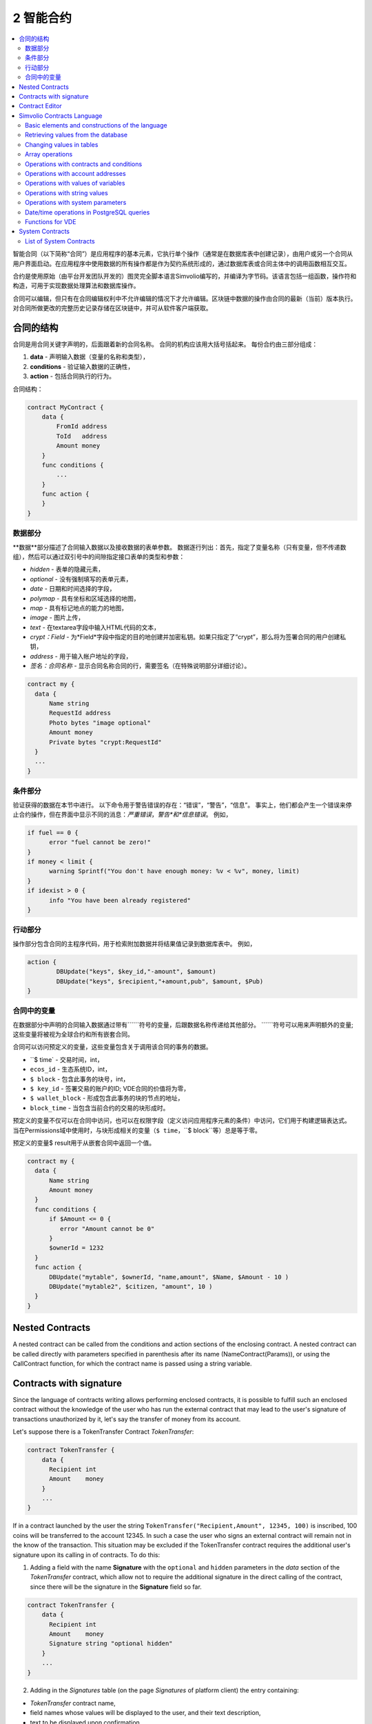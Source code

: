 ################################################################################
2 智能合约
################################################################################
.. contents::
  :local:
  :depth: 2

智能合同（以下简称“合同”）是应用程序的基本元素，它执行单个操作（通常是在数据库表中创建记录），由用户或另一个合同从用户界面启动。在应用程序中使用数据的所有操作都是作为契约系统形成的，通过数据库表或合同主体中的调用函数相互交互。

合约是使用原始（由平台开发团队开发的）图灵完全脚本语言Simvolio编写的，并编译为字节码。该语言包括一组函数，操作符和构造，可用于实现数据处理算法和数据库操作。

合同可以编辑，但只有在合同编辑权利中不允许编辑的情况下才允许编辑。区块链中数据的操作由合同的最新（当前）版本执行。对合同所做更改的完整历史记录存储在区块链中，并可从软件客户端获取。

********************************************************************************
合同的结构
********************************************************************************
合同是用合同关键字声明的，后面跟着新的合同名称。 合同的机构应该用大括号括起来。 每份合约由三部分组成：

1. **data** - 声明输入数据（变量的名称和类型），
2. **conditions** - 验证输入数据的正确性，
3. **action** - 包括合同执行的行为。

合同结构：

.. code:: js

  contract MyContract {
      data {
          FromId address
          ToId   address
          Amount money
      }
      func conditions {
          ...
      }
      func action {
      }
  }
  

数据部分
==============================
**数据**部分描述了合同输入数据以及接收数据的表单参数。
数据逐行列出：首先，指定了变量名称（只有变量，但不传递数组），然后可以通过双引号中的间隙指定接口表单的类型和参数：

* *hidden* - 表单的隐藏元素，
* *optional* - 没有强制填写的表单元素，
* *date* - 日期和时间选择的字段，
* *polymap* - 具有坐标和区域选择的地图，
* *map* - 具有标记地点的能力的地图，
* *image* - 图片上传，
* *text* - 在textarea字段中输入HTML代码的文本，
* *crypt：Field* - 为*Field*字段中指定的目的地创建并加密私钥。如果只指定了“crypt”，那么将为签署合同的用户创建私钥，
* *address* - 用于输入帐户地址的字段，
* *签名：合同名称* - 显示合同名称合同的行，需要签名（在特殊说明部分详细讨论）。

.. code:: js

  contract my {
    data {
        Name string 
        RequestId address
        Photo bytes "image optional"
        Amount money
        Private bytes "crypt:RequestId"
    }
    ...
  }
    
条件部分
==============================
验证获得的数据在本节中进行。 以下命令用于警告错误的存在：“错误”，“警告”，“信息”。 事实上，他们都会产生一个错误来停止合约操作，但在界面中显示不同的消息：*严重错误*，*警告*和*信息错误*。 例如，

.. code:: js

  if fuel == 0 {
        error "fuel cannot be zero!"
  }
  if money < limit {
        warning Sprintf("You don't have enough money: %v < %v", money, limit)
  }
  if idexist > 0 {
        info "You have been already registered"
  }
  
行动部分
==============================
操作部分包含合同的主程序代码，用于检索附加数据并将结果值记录到数据库表中。 例如，

.. code:: js

	action {
		DBUpdate("keys", $key_id,"-amount", $amount)
		DBUpdate("keys", $recipient,"+amount,pub", $amount, $Pub)
	}


合同中的变量
==============================
在数据部分中声明的合同输入数据通过带有``````符号的变量，后跟数据名称传递给其他部分。 ``````符号可以用来声明额外的变量; 这些变量将被视为全球合约和所有嵌套合同。

合同可以访问预定义的变量，这些变量包含关于调用该合同的事务的数据。

* ``$ time` - 交易时间，int，
* ``ecos_id`` - 生态系统ID，int，
* ``$ block`` - 包含此事务的块号，int，
* ``$ key_id`` - 签署交易的账户的ID; VDE合同的价值将为零，
* ``$ wallet_block`` - 形成包含此事务的块的节点的地址，
* ``block_time`` - 当包含当前合约的交易的块形成时。

预定义的变量不仅可以在合同中访问，也可以在权限字段（定义访问应用程序元素的条件）中访问，它们用于构建逻辑表达式。 当在Permissions域中使用时，与块形成相关的变量（``$ time``，``$ block``等）总是等于零。

预定义的变量$ result用于从嵌套合同中返回一个值。

.. code:: js

  contract my {
    data {
        Name string 
        Amount money
    }
    func conditions {
        if $Amount <= 0 {
           error "Amount cannot be 0"
        }
        $ownerId = 1232
    }
    func action {
        DBUpdate("mytable", $ownerId, "name,amount", $Name, $Amount - 10 )
        DBUpdate("mytable2", $citizen, "amount", 10 )
    }
  }
  
********************************************************************************
Nested Contracts 
********************************************************************************
A nested contract can be called from the conditions and action sections of the enclosing contract. A nested contract can be called directly with parameters specified in parenthesis after its name (NameContract(Params)), or using the CallContract function, for which the contract name is passed using a string variable.

********************************************************************************
Contracts with signature
********************************************************************************
Since the language of contracts writing allows performing enclosed contracts, it is possible to fulfill such an enclosed contract without the knowledge of the user who has run the external contract that may lead to the user's signature of transactions unauthorized by it, let's say the transfer of money from its account.

Let's suppose there is a TokenTransfer Contract *TokenTransfer*:

.. code:: js

    contract TokenTransfer {
        data {
          Recipient int
          Amount    money
        }
        ...
    }

If in a contract launched by the user the string ``TokenTransfer("Recipient,Amount", 12345, 100)`` is inscribed, 100 coins will be transferred to the account 12345. In such a case the user who signs an external contract will remain not in the know of the transaction. This situation may be excluded if the TokenTransfer contract requires the additional user's signature upon its calling in of contracts. To do this:

1. Adding a field with the name **Signature** with the ``optional`` and ``hidden`` parameters in the *data* section of the *TokenTransfer* contract, which allow not to require the additional signature in the direct calling of the contract, since there will be the signature in the **Signature** field so far.

.. code:: js

    contract TokenTransfer {
        data {
          Recipient int
          Amount    money
          Signature string "optional hidden"
        }
        ...
    }

2. Adding in the *Signatures* table (on the page *Signatures* of platform client) the entry containing:

•	*TokenTransfer* contract name,
•	field names whose values will be displayed to the user, and their text description,
•	text to be displayed upon confirmation.
  
In the current example it will be enough specifying two fields **Receipient** and **Amount**:

* **Title**: Are you agree to send money this recipient?
* **Parameter**: Receipient Text: Account ID
* **Parameter**: Amount Text: Amount (qEGS)

Now, if inserting the ``TokenTransfer(“Recipient, Amount”, 12345, 100)`` contract calling in, the system error ``“Signature is not defined”`` will be displayed. If the contract is called in as follow: ``TokenTransfer("Recipient, Amount, Signature", 12345, 100, "xxx...xxxxx")``, the system error will occur upon signature verification. Upon the contract calling in, the following information is verified: *time of the initial transaction, user ID, the value of the fields specified in the signatures table*, and it is impossible to forge the signature.

In order for the user to see the money transfer confirmation upon the *TokenTransfer* contract calling in, it is necessary to add a field with an arbitrary name and the type ``string``, and with the optional parameter ``signature:contractname``. Upon calling in of the enclosed *TokenTransfer* contract, you just need to forward this parameter. It should also be borne in mind that the parameters for the secured contract calling in must also be described in the ``data`` section of the external contract (they may be hidden, but they will still be displayed upon confirmation). For instance,

.. code:: js

    contract MyTest {
      data {
          Recipient int "hidden"
          Amount  money
          Signature string "signature:TokenTransfer"
      }
      func action {
          TokenTransfer("Recipient,Amount,Signature",$Recipient,$Amount,$Signature)
      }
    }

When sending a *MyTest* contract, the additional confirmation of the money transfer to the indicated account will be requested from user. If other values, such as ``TokenTransfer(“Recipient,Amount,Signature”,$Recipient, $Amount+10, $Signature)``, are listed in the enclosed contract, the invalid signature error will occur.

********************************************************************************
Contract Editor
********************************************************************************
Contracts can be created and edited in a special editor which is a part of the Molis software client. Each new contract has a typical structure created in it by default with three sections: ``data, conditions, action``. The contracts editor helps to:

- Write the contract code (highlighting key words of the Simvolio language,
- Format the contract source code,
- Bind the contract to an account, from which the payment for its execution will be charged, 
- Define permissions to edit the contract (typically, by specifying the contract name with the permissions stipulated in a special function ContractConditions or by way of direct indication of access conditions in the Change conditions field),
- View the history of changes made to the contract with the option to restore previous versions.

********************************************************************************
Simvolio Contracts Language
********************************************************************************
Contracts in the platform are written using an original (developed by the platform team) Turing-complete script language called Simvolio, with compilation into bytecode. The language includes a set of functions, operators and constructions that can be used for implementation of data processing algorithms and operations with the database. The Simvolio language provides for:

- Declaration of variables with different data types, as well as simple and associative arrays: var, array, map,
- Use of the ``if`` conditional statement and the ``while`` loop structure,
- Retrieval of values from the database and recording data to database ``DBFind, DBInsert, DBUpdate``,
- Work with contracts,
- Conversion of variables,
- Operations with strings.

Basic elements and constructions of the language
==============================
Data Types and Variables
------------------------------
Data type should be defined for every variable. In obvious cases, data types are converted automatically. The following data types can be used:

* ``bool`` - Boolean, can be true or false,
* ``bytes`` - a sequence of bytes,
* ``int`` - a 64-bit integer,
* ``address`` - a 64-bit unsigned integer,
* ``array`` - an array of values of arbitrary types,
* ``map`` - an associative array of values of arbitrary data types with string keys,
* ``money`` - an integer of the big integer type; values are stored in the database without decimal points, which are added when displaying values in the user interface in accordance with the currency configuration settings,
* ``float`` - a 64-bit number with a floating point,
* ``string`` - a string; should be defined in double quotes or back quotes: "This is a string" or `This is a string`.

All identifiers, including the names of variables, functions, contracts, etc. are case sensitive (MyFunc and myFunc are different names). 

Variables are declared with the **var** keyword, followed by names and types of variables. Variables declared inside curly brackets should be used within the same pair of curly brackets. When declared, variables have default values: for *bool* type it is *false*, for all numeric types – zero values, for strings – empty strings. Examples of variables declaration: 

.. code:: js

  func myfunc( val int) int {
      var mystr1 mystr2 string, mypar int
      var checked bool
      ...
      if checked {
           var temp int
           ...
      }
  }

Arrays
------------------------------
The language supports two array types: 

* ``array`` - a simple array with numeric index starting from zero, 
* ``map`` - an associative array with string keys.

When assigning and и retrieving array elements, index should be put in square brackets.

.. code:: js

    var myarr array
    var mymap map
    var s string
    
    myarr[0] = 100
    myarr[1] = "This is a line"
    mymap["value"] = 777
    mymap["param"] = "Parameter"

    s = Sprintf("%v, %v, %v", myarr[0] + mymap["value"], myarr[1], mymap["param"])
    // s = 877, This is a line, Parameter 

If and While Statements
------------------------------
The contract language supports the standard **if** conditional statement and the **while** loop, which can be used in functions and contracts. These statements can be nested in each other. 

A keyword should be followed by a conditional statement. If the conditional statement returns a number, then it is considered as *false* when its value = zero. For example, *val == 0* is equivalent to *!val*, and *val != 0* is the same as just *val*. The **if** statement can have an **else** block, which executes in case the **if** conditional statement is false. The following comparison operators can be used in conditional statements: ``<, >, >=, <=, ==, !=``, as well as ``||`` (OR) and ``&&`` (AND).

.. code:: js

    if val > 10 || id != $citizen {
      ...
    } else {
      ...
    }

The **while** statement is intended for implementation of loops. A **while** block will be executed while its condition is true. The **break** operator is used to end a loop inside a block. To start a loop from the beginning, the **continue** operator should be used.

.. code:: js

  while true {
      if i > 100 {
         break
      }
      ...
      if i == 50 {
         continue
      }
      ...
  }

Apart from conditional statements, the language supports standard arithmetic operations: ``+,-,*,/``
Variables of **string** and **bytes** types can be used as a condition. In this case, the condition will be true when the length of the string (bytes) is greater than zero, and false for an empty string.

Functions
------------------------------
Functions of the contracts language perform operations with data received in the data section of a contract: reading and writing database values, converting value types, and establishing connections between contracts.

Functions are declared with the **func** keyword, followed by the function name and a list of parameters passed to it (with their types), all enclosed in curly brackets and separated by commas. After the closing curly bracket the data type of the value returned by the function should be stated. The function body should be enclosed in curly brackets. If a function does not have parameters, then the curly brackets are not necessary. To return a value from a function, the ``return`` keyword is used.

.. code:: js

  func myfunc(left int, right int) int {
      return left*right + left - right
  }
  func test int {
      return myfunc(10, 30) + myfunc(20, 50)
  }
  func ooops {
      error "Ooops..."
  }
  
Functions don't return errors, because all error checks are carried out automatically. When an error is generated in any function, the contract stops its operation and displays a window with the error description.

An undefined number of parameters can be passed to a function. To do this, put **...** instead of the type of the last parameter. In this case, the data type of the last parameter will be *array*, and it will contain all, starting from this parameter, variables that were passed with the call. Variables of any type can be passed, but you should take care of possible conflicts related to data type mismatch.

.. code:: js

  func sum(out string, values ...) {
      var i, res int
      
      while i < Len(values) {
         res = res + values[i]
         i = i + 1
      }
      Println(out, res)
  }

  func main() {
     sum("Sum:", 10, 20, 30, 40)
  }
  
Let's consider a situation, where a function has many parameters, but we need only some of them when calling it. In this case, optional parameters can be declared in the following way: ``func myfunc(name string).Param1(param string).Param2(param2 int) {...}``. You can specify only the parameters you need with the call in arbitrary order: ``myfunc("name").Param2(100)``. In the function body you can address these variables as usual. If an extended parameter is not specified with the call, it will have the default value, for example, an empty string for a string and zero for a number. It should be noted, that you can specify several extended parameters and use ``...``: ``func DBFind(table string).Where(request string, params ...)`` and call ``DBFind("mytable").Where("id > ? and type = ?", myid, 2)``

.. code:: js
 
    func DBFind(table string).Columns(columns string).Where(format string, tail ...)
             .Limit(limit int).Offset(offset int) string  {
       ...
    }
     
    func names() string {
       ...
       return DBFind("table").Columns("name").Where("id=?", 100).Limit(1)
    }

Predefined values
------------------------------
The following variables are available when executing a contract. 

* ``$key_id`` - a numerical identifier (int64) of the account that signed the transaction,
* ``$ecosystem_id`` - identifier of the ecosystem where the transaction was created, 
* ``$type`` identifier of an external contract from where the current contract was called, 
* ``$time`` - time specified in the transaction in Unix format, 
* ``$block`` - block number in which this transaction is sealed, 
* ``$block_time`` - time specified in the block, 
* ``$block_key_id`` - numeric identifier (int64) of the node that signed the block,
* ``$auth_token`` is the authorization token, which can be used in VDE contracts, for example, when calling contracts though API with the ``HTTPRequest`` function.

.. code:: js

	var pars, heads map
	heads["Authorization"] = "Bearer " + $auth_token
	pars["vde"] = "false"
	ret = HTTPRequest("http://localhost:7079/api/v2/node/mycontract", "POST", heads, pars)

It should be kept in mind that these variables are available not only in the functions of the contract but also in other functions and expressions, for example, in conditions that are specified for contracts, pages and other objects. In this case, *$time*, *$block* variables related to the block and others are equal to 0.

The value that needs to be returned from the contract should be assigned to a predefined variable ``$result``.

Retrieving values from the database
==============================
DBFind(table string) [.Columns(columns string)] [.Where(where string, params ...)] [.WhereId(id int)] [.Order(order string)] [.Limit(limit int)] [.Offset(offset int)] [.Ecosystem(ecosystemid int)] array
------------------------------
The Function receives data from a database table in accordance with the request specified. Returned is an *array* comprised of *map* associative arrays.

* *table* - table name,
* *сolumns* - list of returned columns. If not specified, all columns will be returned, 
* *Where* - search condition. For instance, ``.Where("name = 'John'")`` or ``.Where("name = ?", "John")``,
* *id* - search by identifier. For example, *.WhereId(1)*,
* *order* - a field, which will be used for sorting. By default, values are sorted by *id*,
* *limit* - number of returned values (default = 25, maximum = 250),
* *offset* - returned values offset,
* *ecosystemid* - ecosystem ID. By default, values are taken from the table in the current ecosystem.

.. code:: js

   var i int
   ret = DBFind("contracts").Columns("id,value").Where("id> ? and id < ?", 3, 8).Order("id")
   while i < Len(ret) {
       var vals map
       vals = ret[0]
       Println(vals["value"])
       i = i + 1
   }
   
   var ret string
   ret = DBFind("contracts").Columns("id,value").WhereId(10).One("value")
   if ret != nil { 
   	Println(ret) 
   }

DBRow(table string) [.Columns(columns string)] [.Where(where string, params ...)] [.WhereId(id int)] [.Order(order string)] [.Ecosystem(ecosystemid int)] map
------------------------------
The function returns an associative array *map* with data obtained from a database table in accordance with the specified query.

 * *table* - table name,
 * *columns* - a list of columns to be returned. If not specified, all columns will be returned, 
 * *Where* - search parameters; for example, ``.Where("name = 'John'")`` or ``.Where("name = ?", "John")``,
 * *id* - identifier of the string to be returned.  For instance, ``.WhereId(1)``,
 * *order* - a field to use for sorting; by default, information is sorted by *id* field,
 * *ecosystemid* - ecosystem identifier; by default it is the current ecosystem id.
 	
.. code:: js

   var ret map
   ret = DBRow("contracts").Columns("id,value").Where("id = ?", 1)
   Println(map)
    
EcosysParam(name string) string
------------------------------
The function returns the value of a specified parameter from the ecosystem settings (*parameters* table).

* *name* - name of the received parameter,
* *num* - sequence number of the parameter.

.. code:: js

    Println( EcosysParam("gov_account"))

LangRes(label string, lang string) string
------------------------------
This function returns a language resource with name label for language lang, specified as a two-character code, for instance, *en, fr, ru*; if there is no language resource for a selected language, the result will be returned in English.

* *label* - language resource name,
* *lang* - two-character language code.

.. code:: js

    warning LangRes("confirm", $Lang)
    error LangRes("problems", "de")
                     	
Changing values in tables
==============================
DBInsert(table string, params string, val ...) int
------------------------------
The function adds a record to a specified *table* and returns the **id** of the inserted record.

* *tblname*  – name of the table in the database,
* *params* - list of comma-separated names of columns, where the values listed in **val** will be written,
* *val* - list of comma-separated values for the columns listed in **params**; values can be a string or a number.

.. code:: js

    DBInsert("mytable", "name,amount", "John Dow", 100)

DBUpdate(tblname string, id int, params string, val...)
------------------------------
The function changes the column values in the table in the record with a specified **id**.

* *tblname*  – name of the table in the database,
* *id* - identifier **id** of the changeable record,
* *params* - list of comma-separated names of the columns to be changed,
* *val* - list of values for a specified columns listed in **params**; can either be a string or a number.

.. code:: js

    DBUpdate("mytable", myid, "name,amount", "John Dow", 100)

DBUpdateExt(tblname string, column string, value (int|string), params string, val ...)
------------------------------
The function updates columns in a record whose column has a specified value. The table should have an index for a specified column.

* *tblname*  – name of the table in the database,
* *column*  - name of the column by which the record will be searched for,
* *value* - value for searching a record in a column,
* *params* - list of comma-separated names of columns, where the values specified in **val** will be written,
* *val* - list of values for recording in the columns listed in **params**; can either be a string or a number.

.. code:: js

    DBUpdateExt("mytable", "address", addr, "name,amount", "John Dow", 100)
    
Array operations
==============================
Join(in array, sep string) string
------------------------------
This function merges the elements of the *in* array into a string with the specified *sep* separator.

* *in* - is the name of the *array* type array, the elements of which you want to merge,
* *sep* - is a separator string.

.. code:: js

    var val string, myarr array
    myarr[0] = "first"
    myarr[1] = 10
    val = Join(myarr, ",")

Split(in string, sep string) array
------------------------------
This function splits the *in* string into elements using *sep* as a separator, and puts them into an array.

* *in* is the initial string,
* *sep* is the separator string.

.. code:: js

    var myarr array
    myarr = Split("first,second,third", ",")

Len(val array) int
------------------------------
This function returns the number of elements in the specified array.

* *val* - an array of the *array* type.

.. code:: js

    if Len(mylist) == 0 {
      ...
    }

Row(list array) map
------------------------------
This function returns the first *map* associative array from the *list* array. If the *list* is empty, then the result will be an empty *map*. This function is mostly used with the DBFind function. The *list* parameter should not be specified in this case. 

* *list* - a map array, returned by the **DBFind** function.

.. code:: js

   var ret map
   ret = DBFind("contracts").Columns("id,value").WhereId(10).Row()
   Println(ret)

One(list array, column string) string
------------------------------
The function returns the value of the *column* key from the first associative array in the *list* array. If the *list* list is empty, then nil is returned. This function is mostly used with the DBFind function. The *list* parameter should not be specified in this case. 

* *list* - a map array, returned by the **DBFind** function,
* *column* - name of the returned key.

.. code:: js

   var ret string
   ret = DBFind("contracts").Columns("id,value").WhereId(10).One("value")
   if ret != nil {
      Println(ret)
   }

Operations with contracts and conditions
==============================
CallContract(name string, params map)
------------------------------
The function calls a contract by its name. All the parameters specified in the section *data* of the contract should be listed in the transmitted array. The function returns the value that was assigned to **$result**  variable in the contract.

* *name*  - name of the contract being called,
* *params* - an associative array with input data for the contract.

.. code:: js

    var par map
    par["Name"] = "My Name"
    CallContract("MyContract", par)

ContractAccess(name string, [name string]) bool
------------------------------
The function checks whether the name of the executed contract matches with one of the names listed in the parameters. Typically used to control access of contracts to tables. The function is specified in the *Permissions* fields when editing table columns or in the *Insert* and *New Column* fields in the *Table permission* section.

* *name* – contract name.

.. code:: js

    ContractAccess("MyContract")  
    ContractAccess("MyContract","SimpleContract") 
    
ContractConditions(name string, [name string]) bool
------------------------------
The function calls the **conditions** section from contracts with specified names. For such contracts, the *data* block must be empty. If the conditions *conditions* is executed without errors, then *true* is returned. If an error is generated during execution, the parent contract will also end with this error. This function is usually used to control access of contracts to tables and can be called in the *Permissions* fields when editing system table.

* *name* – contract name.

.. code:: js

    ContractConditions("MainCondition")  

EvalCondition(tablename string, name string, condfield string) 
------------------------------
Function takes from the *tablename* table the value of the *condfield* field from the record with the *’name’* field, which is equal to the *name* parameter and checks if the condition from the field *condfield* is made. 

* *tablename* - name of the table,
* *name* - value for searching by the field 'name',
* *condfield* - the name of the field where the condition to be checked is stored.

.. code:: js

    EvalCondition(`menu`, $Name, `condition`)  

ValidateCondition(condition string, state int) 
------------------------------
The function tries to compile the condition specified in the *condition* parameter. If a mistake occurs during the compilation process, the mistake will be generated and the calling contract will complete is’s job. This function is designed to check the correctness of the conditions when they change.

* *condition* - verifiable condition,
* *state* - identifier of the state. Specifie 0 if checking for global conditions.

.. code:: js

    ValidateCondition(`ContractAccess("@1MyContract")`, 1)  
    

Operations with account addresses
==============================
AddressToId(address string) int
------------------------------
Function returns the the identification number of the citizen by the string value of the address of his account. If the wrong adress is specified, then 0 returns. 

* *address* - the account adress in the format XXXX-...-XXXX or in the form of number.

.. code:: js

    wallet = AddressToId($Recipient)
    
IdToAddress(id int) string
------------------------------
Returns the address of a account based on its ID number. If a wrong ID is specified, returned is 'invalid'.

* *id* - ID, numerical.

.. code:: js

    $address = IdToAddress($id)
    

PubToID(hexkey string) int
------------------------------
The function returns the account address by the public key in hexadecimal encoding.

* *hexkey* - public key in hexadecimal form.

.. code:: js

    var wallet int
    wallet = PubToID("fa5e78.....34abd6")


Operations with values of variables
==============================
Float(val int|string) float
------------------------------
The function converts an integer *int* or *string* to a floating-point number.

* *val* - an integer or string.

.. code:: js

    val = Float("567.989") + Float(232)

HexToBytes(hexdata string) bytes
------------------------------
The function converts a string with hexadecimal encoding to a *bytes* value (sequence of bytes).

* *hexdata* – a string containing a hexadecimal notation.

.. code:: js

    var val bytes
    val = HexToBytes("34fe4501a4d80094")
       
Random(min int, max int) int
------------------------------
This function returns a random number in the range between min and max (min <= result < max). Both min and max should be positive numbers.

* *min* is the minimum value for the random number,
* *max* - the random number will be smaller than this number.

.. code:: js

    i = Random(10,5000)
   
Int(val string) int
------------------------------
The function converts a string value to an integer.

* *val*  – a string containing a number.

.. code:: js

    mystr = "-37763499007332"
    val = Int(mystr)
    

Sha256(val string) string
------------------------------
The function returns **SHA256** hash of a specified string.

* *val* - incoming line for which the **Sha256** hash should be calculated.

.. code:: js

    var sha string
    sha = Sha256("Test message")

Str(val int|float) string
------------------------------
The function converts a numeric *int* or *float* value to a string.

* *val* - an integer or a floating-point number.

.. code:: js

    myfloat = 5.678
    val = Str(myfloat)

UpdateLang(name string, trans string)
------------------------------
Function updates the language source in the memory. Is used in the transactions that change language sources.

* *name* - name of the language source,
* *trans* - source with translations.

.. code:: js

    UpdateLang($Name, $Trans)

Operations with string values
==============================
HasPrefix(s string, prefix string) bool
------------------------------
Function returns true, if the string bigins from the specified substring *prefix*.

* *s* - checked string,
* *prefix* - checked prefix for this string.

.. code:: js

    if HasPrefix($Name, `my`) {
    ...
    }

Contains(s string, substr string) bool
------------------------------
Returnes true if the string *s* containts the substring *substr*.

* *s* - checked string,
* *substr* - which is searched in the specified line.

.. code:: js

    if Contains($Name, `my`) {
    ...
    }    

Replace(s string, old string, new string) string
------------------------------
Function replaces in the *s* string all cccurrences of the *old* string to *new* string and returnes the result.  

* *s* - source string,
* *old* - changed string,
* *new* - new string.

.. code:: js

    s = Replace($Name, `me`, `you`)
    
Size(val string) int
------------------------------
The function returns the size of the specified string.

* *val* - the string for which we have to calculate the size.

.. code:: js

    var len int
    len = Size($Name) 
 
Sprintf(pattern string, val ...) string
------------------------------
The function forms a string based on specified template and parameters, you can use ``%d`` (number), ``%s`` (string), ``%f`` (float), ``%v`` (for any types).

* *pattern*  - a template for forming a string.

.. code:: js

    out = Sprintf("%s=%d", mypar, 6448)

Substr(s string, offset int, length int) string
------------------------------
Function returns the substring from the specified string starting from the offset *offset* (calculating from the 0) and with length *length*. In case of not correct offsets or length the empty column is returned. If the sum of offset and *length* is more than string size, then the substring will be returned from the offset to the end of the string.

* *val* - string,
* *offset* - offset of substring,
* *length* - size of substring.

.. code:: js

    var s string
    s = Substr($Name, 1, 10)

Operations with system parameters
==============================
SysParamString(name string) string
------------------------------
The function returns the value of the specified system parameter.

* *name* - parameter name.

.. code:: js

    url = SysParamString(`blockchain_url`)

SysParamInt(name string) int
------------------------------
The function returns the value of the specified system parameter in the form of a number.

* *name* - parameter name.

.. code:: js

    maxcol = SysParam(`max_columns`)

DBUpdateSysParam(name, value, conditions string)
------------------------------
The function updates the value and the condition of the system parameter. If you do not need to change the value or condition, then specify an empty string in the corresponding parameter.

* *name* - parameter name,
* *value* - new value of the parameter,
* *conditions* - new condition for changing the parameter.

.. code:: js

    DBUpdateSysParam(`fuel_rate`, `400000000000`, ``)
    

Date/time operations in PostgreSQL queries
==============================
Functions do not allow direct possibilities to select, update, etc.. but they allow you to use the capabilities and functions of PostgreSQL when you get values and a description of the where conditions  in the samples. This includes, among other things, the functions for working with dates and time. For example, you need to compare the column *date_column* and the current time. If  *date_column* has the  type timestamp, then the expression will be the following ``date_column> now ()``. And if *date_column* stores time in Unix format as a number, then the expression will be ``to_timestamp (date_column)> now ()``.

.. code:: js

    to_timestamp(date_column) > now()
    date_initial < now() - 30 * interval '1 day'
    
Consider the situation when we have a value in Unix format and we need to write it in a field of type *timestamp *. In this case, when listing fields, before the name of this column you need to specify **timestamp**.

.. code:: js

   DBInsert("mytable", "name,timestamp mytime", "John Dow", 146724678424 )

If you have a string value of time and you need to write it in a field with the type *timestamp*, in this case, **timestamp** must be specified before the value itself.

.. code:: js

   DBInsert("mytable", "name,mytime", "John Dow", "timestamp 2017-05-20 00:00:00" )
   var date string
   date = "2017-05-20 00:00:00"
   DBInsert("mytable", "name,mytime", "John Dow", "timestamp " + date )
   DBInsert("mytable", "name,mytime", "John Dow", "timestamp " + $txtime )


Functions for VDE
==============================
The following functions can be used only in Virtual Dedicated Ecosystems (VDE) contracts.

HTTPRequest(url string, method string, heads map, pars map) string
------------------------------
This function sends an HTTP request to a specified address.

* *url* - address, to which the request will be sent,
* *method* - request method – GET or POST,
* *heads* - a data array for header formation,
* *pars* - parameters.

.. code:: js

	var ret string 
	var pars, heads, json map
	heads["Authorization"] = "Bearer " + $auth_token
	pars["vde"] = "true"
	ret = HTTPRequest("http://localhost:7079/api/v2/content/page/default_page", "POST", heads, pars)
	json = JSONToMap(ret)

HTTPPostJSON(url string, heads map, pars string) string
------------------------------
This function is similar to the *HTTPRequest* function, but it sends a *POST* request and parameters are passed in one string.

* *url* - address, to which the request will be sent,
* *heads* - a data array for header formation,
* *pars* - parameters as a json string.

.. code:: js

	var ret string 
	var heads, json map
	heads["Authorization"] = "Bearer " + $auth_token
	ret = HTTPPostJSON("http://localhost:7079/api/v2/content/page/default_page", heads, `{"vde":"true"}`)
	json = JSONToMap(ret)

************************************************
System Contracts
************************************************
System contracts are created by default during product installation. All of these contracts are created in the first ecosystem, that's why you need to specify their full name to call them from other ecosystems, for instance, ``@1NewContract``.

List of System Contracts
==============================
NewEcosystem
------------------------------
This contract creates a new ecosystem. To get an identifier of the newly created ecosystem, take the *result* field, which will return in txstatus. Parameters:
   
* *Name string "optional"* - name for the ecosystem. This parameter can be set and/or chanted later.

MoneyTransfer
------------------------------
This contract transfers money from the current account in the current ecosystem to a specified account. Parameters:

* *Recipient string* - recipient's account in any format – a number or ``XXXX-....-XXXX``,
* *Amount    string* - transaction amount in qAPL,
* *Comment   string "optional"* - comments.

NewContract
------------------------------
This contract creates a new contract in the current ecosystem. Parameters:

* *Value string* - text of the contract or contracts,
* *Conditions string* - contract change conditions,
* *Wallet string "optional"* - identifier of user's id where contract should be tied,
* *TokenEcosystem int "optional"* - identifier of the ecosystem, which currency will be used for transactions when the contract is activated.

EditContract
------------------------------
Editing the contract in the current ecosystem.

Parameters
      
* *Id int* - ID of the contract to be edited,
* *Value string* - text of the contract or contracts,
* *Conditions string* - rights for contract change.

ActivateContract
------------------------------
Binding of a contract to the account in the current ecosystem. Contracts can be tied only from the account, which was specified when the contract was created. After the contract is tied, this account will pay for execution of this contract.

Parameters
      
* *Id int* - ID of the contract to activate.

DeactivateContract
------------------------------
Unbinds a contract from an account in the current ecosystem. Only the account which the contract is currently bound to can unbind it. After the contract is unbound, its execution will be paid by a user that executes it.
 
 Parameters
 
* *Id int* - identifier of the tied contract.

NewParameter
------------------------------
This contract adds a new parameter to the current ecosystem. 

Parameters

* *Name string* - parameter name,
* *Value string* - parameter value,
* *Conditions string - rights for parameter change.

EditParameter
------------------------------
This contract changes an existing parameter in the current ecosystem.

Parameters

* *Name string* - name of the parameter to be changed,
* *Value string* - new value,
* *Conditions string* - new condition for parameter change.

NewMenu
------------------------------
This contract adds a new menu in the current ecosystem.

Parameters

* *Name string* - menu name,
* *Value string* - menu text,
* *Title string "optional"* - menu header,
* *Conditions string* - rights for menu change.

EditMenu
------------------------------
This contract changes an existing menu in the current ecosystem.

Parameters

* *Id int* - ID of the menu to be changed,
* *Value string* - new text of menu,
* *Title string "optional"* - menu header,
* *Conditions string* - new rights for page change.

AppendMenu
------------------------------
This contract adds text to an existing menu in the current ecosystem.

Parameters

* *Id int* - complemented menu identifier,
* *Value string* - text to be added.

NewPage
------------------------------
This contract adds a new page in the current ecosystem. Parameters:

* *Name string* - page name,
* *Value string* - page text,
* *Menu string* - name of the menu, attached to this page,
* *Conditions string* - rights for change.

EditPage
------------------------------
This contract changes an existing page in the current ecosystem.

Parameters

* *Id int* - ID of the page to be changed,
* *Value string* - new text of the page,
* *Menu string* - name of the new menu on the page,
* *Conditions string* - new rights for page change.

AppendPage
------------------------------
The contract adds text to an existing page in the current ecosystem.

Parameters

* *Id int* - ID of the page to be changed,
* *Value string* - text that needs to be added to the page.

NewBlock
------------------------------
This contract adds a new page block with a template to the current ecosystem. 

Parameters

* *Name string* - block name,
* *Value string* - block text,
* *Conditions string* - rights for block change.

EditBlock
------------------------------
This contract changes an existing block in the current ecosystem.

Parameters

* *Id int* - ID of the block to be changed,
* *Value string* - new text of a block,
* *Conditions string* - new rights for change.

NewTable
------------------------------
This contract adds a new table in the current ecosystem. 

Parameters

* *Name string* - table name in Latin script, 
* *Columns string* - array of columns in JSON format ``[{"name":"...", "type":"...","index": "0", "conditions":"..."},...]``, where

  * *name* - column name in Latin script,
  * *type* - type ``varchar,bytea,number,datetime,money,text,double,character``,
  * *index* - non-indexed field - "0"; create index - "1",
  * *conditions* - condition for changing data in a column; read access rights should be specified in the JSON format. For example, ``{"update":"ContractConditions(`MainCondition`)", "read":"ContractConditions(`MainCondition`)"}``


* *Permissions string* - access conditions in JSON format ``{"insert": "...", "new_column": "...", "update": "..."}``.

  * *insert* - rights to insert records,
  * *new_column* - rights to add columns,
  * *update* - rights to change rights.

EditTable
------------------------------
This contract changes access permissions to tables in the current ecosystem. 

Parameters 

* *Name string* - table name, 
* *Permissions string* - access permissions in JSON format ``{"insert": "...", "new_column": "...", "update": "..."}``.

  * *insert* - condition to insert records,
  * *new_column* - condition to add columns,
  * *update* - condition to change data.   

NewColumn
------------------------------
This contract adds a new column to a table in the current ecosystem. 

Parameters

* *TableName string* - table name in,
* *Name* - column name in Latin script,
* *Type* - type ``varchar,bytea,number,money,datetime,text,double,character``,
* *Index* - non-indexed field - "0"; create index - "1",
* *Permissions* - condition for changing data in a column; read access rights should be specified in the JSON format. For example, ``{"update":"ContractConditions(`MainCondition`)", "read":"ContractConditions(`MainCondition`)"}``

EditColumn
------------------------------
This contract changes the rights to change a table column in the current ecosystem. 

Parameters

* *TableName string* - table name in Latin script, 
* *Name* - column name in Latin script,
* *Permissions* - condition for changing data in a column; read access rights should be specified in the JSON format. For example, ``{"update":"ContractConditions(`MainCondition`)", "read":"ContractConditions(`MainCondition`)"}``.

NewLang
------------------------------
This contract adds language resources in the current ecosystem. Permissions to add resources are set in the *changing_language* parameter in the ecosystem configuration. 

Parameters

* *Name string* - name of the language resource in Latin script, 
* *Trans* - language resources as a string in JSON format with two-character language codes as keys and translated strings as values. For example: ``{"en": "English text", "ru": "Английский текст"}``.

EditLang
------------------------------
This contract updates the language resource in the current ecosystem. Permissions to make changes are set in the *changing_language* parameter in the ecosystem configuration. 

Parameters

* *Name string* - name of the language resource,
* *Trans* - language resources as a string in JSON format with two-character language codes as keys and translated strings as values. For example ``{"en": "English text", "ru": "Английский текст"}``.
 
NewSign
------------------------------
This contract adds the signature confirmation requirement for a contract in the current ecosystem.

Parameters

* *Name string* - name of the contract, where an additional signature confirmation will be required,
* *Value string* - description of parameters in a JSON string, where
    
  * *title* - message text,
  * *params* - array of parameters that are displayed to users, where **name** is the field name, and **text** is the parameter description.
    
* *Conditions string* - condition for changing the parameters.

Example of *Value*

``{"title": "Would you like to sign?", "params":[{"name": "Recipient", "text": "Wallet"},{"name": "Amount", "text": "Amount(EGS)"}]}`` 

EditSign
------------------------------
The contract updates the parameters of a contract with a signature in the current ecosystem. 

Parameters

 * *Id int* - identifier of the signature to be changed,
 * *Value string* - a string containing new parameters,
 * *Conditions string* - new condition for changing the signature parameters.

Import 
------------------------------
This contract imports data from a *. sim file into the ecosystem.

Parameters

* *Data string* - data to be imported in text format; this data is the result of export from an ecosystem to a .sim file.

NewCron
------------------------------
The contract adds a new task in cron to be launched by timer. The contract is available only in VDE systems. Parameters:

* *Cron string* - a string that defines the launch of the contract by timer in the *cron* format,
* *Contract string* - name of the contract to launch in VDE; the contract should not have parameters in its ``data`` section,
* *Limit int* - an optional field, where the number of contract launches can be specified (until contract is executed this number of times),
* *Till string* - an optional string with the time when the task should be ended (this feature is not yet implemented),
* *Conditions string* - rights to modify the task.

EditCron
------------------------------
This contract changes the configuration of a task in cron for launch by timer. The contract is available only in VDE systems. Parameters:

* *Id int* - task ID,
* *Cron string* - a string that defines the launch of the contract by timer in the *cron* format; to disable a task, this parameter should be either an empty string or absent, 
* *Contract string* - name of the contract to launch in VDE; the contract should not have parameters in its data section,
* *Limit int* - an optional field, where the number of contract launches can be specified (until contract is executed this number of times),
* *Till string* - an optional string with the time of task should be ended (this feature is not yet implemented),
* *Conditions string* - new rights to modify the task.
